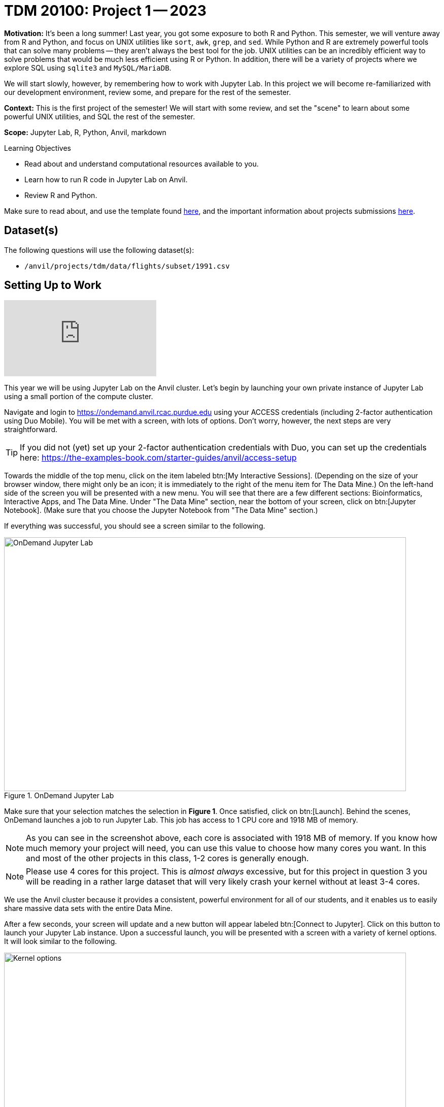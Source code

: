= TDM 20100: Project 1 -- 2023

**Motivation:** It’s been a long summer! Last year, you got some exposure to both R and Python. This semester, we will venture away from R and Python, and focus on UNIX utilities like `sort`, `awk`, `grep`, and `sed`. While Python and R are extremely powerful tools that can solve many problems — they aren’t always the best tool for the job. UNIX utilities can be an incredibly efficient way to solve problems that would be much less efficient using R or Python. In addition, there will be a variety of projects where we explore SQL using `sqlite3` and `MySQL/MariaDB`.

We will start slowly, however, by remembering how to work with Jupyter Lab. In this project we will become re-familiarized with our development environment, review some, and prepare for the rest of the semester.

**Context:** This is the first project of the semester! We will start with some review, and set the "scene" to learn about some powerful UNIX utilities, and SQL the rest of the semester.

**Scope:** Jupyter Lab, R, Python, Anvil, markdown

.Learning Objectives
****
- Read about and understand computational resources available to you.
- Learn how to run R code in Jupyter Lab on Anvil.
- Review R and Python.
****

Make sure to read about, and use the template found xref:templates.adoc[here], and the important information about projects submissions xref:submissions.adoc[here].

== Dataset(s)

The following questions will use the following dataset(s):

- `/anvil/projects/tdm/data/flights/subset/1991.csv`

== Setting Up to Work

++++
<iframe id="kaltura_player" src="https://cdnapisec.kaltura.com/p/983291/sp/98329100/embedIframeJs/uiconf_id/29134031/partner_id/983291?iframeembed=true&playerId=kaltura_player&entry_id=1_oh68a738&flashvars[streamerType]=auto&amp;flashvars[localizationCode]=en&amp;flashvars[leadWithHTML5]=true&amp;flashvars[sideBarContainer.plugin]=true&amp;flashvars[sideBarContainer.position]=left&amp;flashvars[sideBarContainer.clickToClose]=true&amp;flashvars[chapters.plugin]=true&amp;flashvars[chapters.layout]=vertical&amp;flashvars[chapters.thumbnailRotator]=false&amp;flashvars[streamSelector.plugin]=true&amp;flashvars[EmbedPlayer.SpinnerTarget]=videoHolder&amp;flashvars[dualScreen.plugin]=true&amp;flashvars[Kaltura.addCrossoriginToIframe]=true&amp;&wid=1_aheik41m" allowfullscreen webkitallowfullscreen mozAllowFullScreen allow="autoplay *; fullscreen *; encrypted-media *" sandbox="allow-downloads allow-forms allow-same-origin allow-scripts allow-top-navigation allow-pointer-lock allow-popups allow-modals allow-orientation-lock allow-popups-to-escape-sandbox allow-presentation allow-top-navigation-by-user-activation" frameborder="0" title="TDM 10100 Project 13 Question 1"></iframe>
++++


This year we will be using Jupyter Lab on the Anvil cluster. Let's begin by launching your own private instance of Jupyter Lab using a small portion of the compute cluster.

Navigate and login to https://ondemand.anvil.rcac.purdue.edu using your ACCESS credentials (including 2-factor authentication using Duo Mobile). You will be met with a screen, with lots of options. Don't worry, however, the next steps are very straightforward.

[TIP]
====
If you did not (yet) set up your 2-factor authentication credentials with Duo, you can set up the credentials here: https://the-examples-book.com/starter-guides/anvil/access-setup
====

Towards the middle of the top menu, click on the item labeled btn:[My Interactive Sessions].  (Depending on the size of your browser window, there might only be an icon; it is immediately to the right of the menu item for The Data Mine.)  On the left-hand side of the screen you will be presented with a new menu. You will see that there are a few different sections: Bioinformatics, Interactive Apps, and The Data Mine. Under "The Data Mine" section, near the bottom of your screen, click on btn:[Jupyter Notebook].  (Make sure that you choose the Jupyter Notebook from "The Data Mine" section.)

If everything was successful, you should see a screen similar to the following.

image::figure01.webp[OnDemand Jupyter Lab, width=792, height=500, loading=lazy, title="OnDemand Jupyter Lab"]

Make sure that your selection matches the selection in **Figure 1**. Once satisfied, click on btn:[Launch]. Behind the scenes, OnDemand launches a job to run Jupyter Lab. This job has access to 1 CPU core and 1918 MB of memory. 

[NOTE]
====
As you can see in the screenshot above, each core is associated with 1918 MB of memory. If you know how much memory your project will need, you can use this value to choose how many cores you want. In this and most of the other projects in this class, 1-2 cores is generally enough.
====

[NOTE]
====
Please use 4 cores for this project. This is _almost always_ excessive, but for this project in question 3 you will be reading in a rather large dataset that will very likely crash your kernel without at least 3-4 cores.
====

We use the Anvil cluster because it provides a consistent, powerful environment for all of our students, and it enables us to easily share massive data sets with the entire Data Mine.

After a few seconds, your screen will update and a new button will appear labeled btn:[Connect to Jupyter]. Click on this button to launch your Jupyter Lab instance. Upon a successful launch, you will be presented with a screen with a variety of kernel options. It will look similar to the following.

image::figure02.webp[Kernel options, width=792, height=500, loading=lazy, title="Kernel options"]

There are 2 primary options that you will need to know about.

seminar::
The `seminar` kernel runs Python code but also has the ability to run R code or SQL queries in the same environment.

[TIP]
====
To learn more about how to run R code or SQL queries using this kernel, see https://the-examples-book.com/projects/templates[our template page].
====

seminar-r::
The `seminar-r` kernel is intended for projects that **only** use R code. When using this environment, you will not need to prepend `%%R` to the top of each code cell.

For now, let's focus on the `seminar` kernel. Click on btn:[seminar], and a fresh notebook will be created for you. 


The first step to starting any project should be to download and/or copy https://the-examples-book.com/projects/_attachments/project_template.ipynb[our project template] (which can also be found on Anvil at `/anvil/projects/tdm/etc/project_template.ipynb`). 

Open the project template and save it into your home directory, in a new notebook named `firstname-lastname-project01.ipynb`. 

There are 2 main types of cells in a notebook: code cells (which contain code which you can run), and markdown cells (which contain comments about your work).

Fill out the project template, replacing the default text with your own information, and transferring all work you've done up until this point into your new notebook. If a category is not applicable to you (for example, if you did _not_ work on this project with someone else), put N/A. 

[TIP]
====
Make sure to read about and use the template found xref:templates.adoc[here], and the important information about projects submissions xref:submissions.adoc[here].
====

== Questions

=== Question 1 (1 pt)
[upperalpha]
.. How many cores and how much memory (in GB) does Anvil's sub-cluster A have? (0.5 pts)
.. How many cores and how much memory (in GB) does your personal computer have? (0.5 pts)

For this course, projects will be solved using the https://www.rcac.purdue.edu/compute/anvil[Anvil computing cluster].

Each _cluster_ is a collection of nodes. Each _node_ is an individual machine, with a processor and memory (often called RAM, or Random Access Memory). Use the information on the provided webpages to calculate how many cores and how much memory is available _in total_ for Anvil's "sub-cluster A".

Take a minute and figure out how many cores and how much memory is available on your own computer. If you do not have a computer of your own, work with a friend to see how many cores there are, and how much memory is available, on their computer.

[TIP]
====
Information about the core and memory capacity of Anvil "sub-clusters" can be found https://www.rcac.purdue.edu/compute/anvil[here]. 

Information about the core and memory capacity of your computer is typically found in the "About this PC" section of your computer's settings.
====

.Items to submit
====
- A sentence (in a markdown cell) explaining how many cores and how much memory is available to Anvil sub-cluster A.
- A sentence (in a markdown cell) explaining how many cores and how much memory is available, in total, for your own computer.
====

=== Question 2 (1 pt)
[upperalpha]
.. Using Python, what is the name of the node on Anvil you are running on?
.. Using Bash, what is the name of the node on Anvil you are running on?
.. Using R, what is the name of the node on Anvil you are running on?

Our next step will be to test out our connection to the Anvil Computing Cluster! Run the following code snippets in a new cell. This code runs the `hostname` command and will reveal which node your Jupyter Lab instance is running on (in three different languages!). What is the name of the node on Anvil that you are running on?

[source,python]
----
import socket
print(socket.gethostname())
----

[source,r]
----
%%R

system("hostname", intern=TRUE)
----

[source,bash]
----
%%bash

hostname
----

[TIP]
====
To run the code in a code cell, you can either press kbd:[Ctrl+Enter] on your keyboard or click the small "Play" button in the notebook menu.
====

Check the results of each code snippet to ensure they all return the same hostname. Do they match? You may notice that `R` prints some extra "junk" output, while `bash` and `Python` do not. This is nothing to be concerned about as different languages can handle output differently, but it is good to take note of.

.Items to submit
====
- Code used to solve this problem, along with the output of running that code.
====

=== Question 3 (1 pt)
[upperalpha]
.. Run each of the example code snippets below, and include them and their output in your submission to get credit for this question.

++++
<iframe id="kaltura_player" src="https://cdnapisec.kaltura.com/p/983291/sp/98329100/embedIframeJs/uiconf_id/29134031/partner_id/983291?iframeembed=true&playerId=kaltura_player&entry_id=1_a5jgpsuy&flashvars[streamerType]=auto&amp;flashvars[localizationCode]=en&amp;flashvars[leadWithHTML5]=true&amp;flashvars[sideBarContainer.plugin]=true&amp;flashvars[sideBarContainer.position]=left&amp;flashvars[sideBarContainer.clickToClose]=true&amp;flashvars[chapters.plugin]=true&amp;flashvars[chapters.layout]=vertical&amp;flashvars[chapters.thumbnailRotator]=false&amp;flashvars[streamSelector.plugin]=true&amp;flashvars[EmbedPlayer.SpinnerTarget]=videoHolder&amp;flashvars[dualScreen.plugin]=true&amp;flashvars[Kaltura.addCrossoriginToIframe]=true&amp;&wid=1_aheik41m" allowfullscreen webkitallowfullscreen mozAllowFullScreen allow="autoplay *; fullscreen *; encrypted-media *" sandbox="allow-downloads allow-forms allow-same-origin allow-scripts allow-top-navigation allow-pointer-lock allow-popups allow-modals allow-orientation-lock allow-popups-to-escape-sandbox allow-presentation allow-top-navigation-by-user-activation" frameborder="0" title="TDM 10100 Project 13 Question 1"></iframe>
++++


[TIP]
====
Remember, in the upper right-hand corner of your notebook you will see the current kernel for the notebook, `seminar`. If you click on this name you will have the option to swap kernels out -- no need to do this now, but it is good to know!
====

In this course, we will be using Jupyter Lab with multiple different languages. Often, we will center a project around a specific language and choose the kernel for that langauge appropriately, but occasionally we may need to run a language in a kernel other than the one it is primarily built for. The solution to this is using line magic!

Line magic tells our code interpreter that we are using a language other than the default for our kernel (i.e. The `seminar` kernel we are currently using is expecting Python code, but we can tell it to expect R code instead.)

Line magic works by having the very first line in a code cell formatted like so:

`%%language`

Where `language` is the language we want to use. For example, if we wanted to run R code in our `seminar` kernel, we would use the following line magic:

`%%R`

Practice running the following examples, which include line magic where needed.

python::
[source,python]
----
import pandas as pd
df = pd.read_csv('/anvil/projects/tdm/data/flights/subset/1991.csv')
----

[source,python]
----
df[df["Month"]==12].head() # get all flights in December
----

SQL::
[source, ipython]
----
%sql sqlite:////anvil/projects/tdm/data/movies_and_tv/imdb.db
----

[source, sql]
----
%%sql

-- get all episodes called "Finale"
SELECT * 
FROM episodes AS e 
INNER JOIN titles AS t 
ON t.title_id = e.episode_title_id 
WHERE t.primary_title = 'Finale'
LIMIT 5; 
----

bash::
[source,bash]
----
%%bash

names="John Doe;Bill Withers;Arthur Morgan;Mary Jane;Rick Ross;John Marston"
echo $names | cut -d ';' -f 3
echo $names | cut -d ';' -f 6
----


[NOTE]
====
In the above examples you will see lines such as `%%R` or `%%sql`. These are called "Line Magic". They allow you to run non-Python code in the `seminar` kernel. In order for line magic to work, it MUST be on the first line of the code cell it is being used in (before any comments or any code in that cell).

In the future, you will likely stick to using the kernel that matches the project language, but we wanted you to have a demonstration about "line magic" in Project 1.  Line magic is a handy trick to know!

To learn more about how to run various types of code using the `seminar` kernel, see https://the-examples-book.com/projects/templates[our template page].
====

.Items to submit
====
- Code from the examples above, and the outputs produced by running that code.
====

=== Question 4 (1 pt)
[upperalpha]
.. How many code cells are there in the default template? (0.5 pts)
.. How many markdown cells are there in the default template? (0.5 pts)

As we mentioned in the `Setting Up` section of this project, there are 2 main types of cells in a notebook: code cells (which contain code which you can run), and markdown cells (which contain markdown text which you can render into nicely formatted text). How many cells of each type are there in this template by default?

.Items to submit
====
- The number of cells of each type in the default template, in a markdown cell.
====

=== Question 5 (1 pt)
[upperalpha]
.. Create an unordered list of at least 3 of your favorite interests. Italicize at least one of these. (0.5 pts)
.. Create an ordered list of at least 3 of your favorite interests. Embolden at least one of these, and make at least one other item formatted like `code`. (0.5 pts)

Markdown is well worth learning about. You may already be familiar with it, but more practice never hurts, and there are plenty of niche tricks you may not know!

[TIP]
====
For those new to Markdown, please review this https://www.markdownguide.org/cheat-sheet/[cheat sheet]!
====

Create a Markdown cell in your notebook. For this question, we would like you to create two lists as follows.

Firstly, create an _unordered_ list of at least 3 of your favorite interests (some examples could include sports, animals, music, etc.). Within this list, _italicize_ at least one item.

Secondly, create an _ordered_ list that orders the items in your previous list, from most favorite to least favorite. In this list, **embolden** at least one item, and make at least one other item formatted like `code`.

[TIP]
====
Don't forget to "run" your markdown cells by clicking the small "Play" button in the notebook menu. Running a markdown cell will render the text in the cell with all of the formatting you specified. Your unordered lists will be bulleted and your ordered lists will be numbered. 
====

.Items to submit
====
- Unordered list of 3+ items with at least one _italicized_ item.
- Ordered list of 3+ items with at least one **emboldened** item and at least one `code` item.
====

=== Question 6 (1 pt)
[upperalpha]
.. Write your own LinkedIn "About" section using Markdown that includes a header, body text that you would be comfortable adding to your LinkedIn account, and at least one link using Markdown syntax. 

Browse https://www.linkedin.com and read some profiles. Pay special attention to accounts with an "About" section. Write your own personal "About" section using Markdown in a new Markdown cell, with the following features:

- A header for this section (your choice of size) that says "About". 
- The body text of your personal "About" section that you would feel comfortable uploading to LinkedIn. 
- In the body text of your "About" section, _for the sake of learning markdown_, include at least 1 link using Markdown's link syntax.

[TIP]
====
A Markdown header is a line of text at the top of a Markdown cell that begins with one or more `#`. 
====

.Items to submit
====
- A markdown cell containing your LinkedIn "About" entry, as described above.
====

=== Question 7 (2 pts)
[upperalpha]
- Create a function in Python to print the median, mean, and standard deviation of the `DepDelay` column in our dataset, along with the shape of the `/anvil/projects/tdm/data/flights/subset/1991.csv` dataset overall. (1 pt)
- Create an R function to print the median, mean, and standard deviation of the `DepDelay` column in our dataset, along with the shape of the `/anvil/projects/tdm/data/flights/subset/1991.csv` dataset overall. (1 pt)

This question may seem a bit difficult at first, but these are all concepts we covered in the 100 level of the class! Remember, your previous projects are still on Anvil (assuming you haven't deleted/overwritten them) and can be a great resource to look back on. You may also look back at the previous 100 level project instructions on The Examples Book.

Using `pandas` in Python, create a function that takes a dataframe as input and prints the shape of the dataframe along with the mean, median, and standard deviation of the `DepDelay` column of that dataframe. Print your results formatted as follows:

```
MyDF Summary Statistics ---
Shape: (rows, columns)
Mean: 123.456
Median: 123.456
Standard Deviation: 123.456
---------------------------
```

Then, recreate your function but this time using R. Remember that you will need to use the `%%R` line magic at the top of your cell to tell the kernel that you are using R code. You should not need to import any libraries in order to do this.

[TIP]
====
The `R` equivalent of `print()` is `cat()`.
====

[NOTE]
====
It is not important that your function output is formatted the exact same as ours. What is important, however, is that any printing that occurs in your code is neat and well formatted. If it is hard for the graders to read, you may lose points. Do your best and we will always work together to improve things.
====

Make sure your code is complete, and well-commented. Double check that both functions return the same values as a built-in sanity check for your code.

.Items to submit
====
- Python Function to print median, mean, and standard deviation of the `DepDelay` column of our dataset, along with the shape of the dataset.
- R Function to print median, mean, and standard deviation of the `DepDelay` column of our dataset, along with the shape of the dataset.
====

=== Submitting your Work

++++
<iframe id="kaltura_player" src="https://cdnapisec.kaltura.com/p/983291/sp/98329100/embedIframeJs/uiconf_id/29134031/partner_id/983291?iframeembed=true&playerId=kaltura_player&entry_id=1_sqb5pu0f&flashvars[streamerType]=auto&amp;flashvars[localizationCode]=en&amp;flashvars[leadWithHTML5]=true&amp;flashvars[sideBarContainer.plugin]=true&amp;flashvars[sideBarContainer.position]=left&amp;flashvars[sideBarContainer.clickToClose]=true&amp;flashvars[chapters.plugin]=true&amp;flashvars[chapters.layout]=vertical&amp;flashvars[chapters.thumbnailRotator]=false&amp;flashvars[streamSelector.plugin]=true&amp;flashvars[EmbedPlayer.SpinnerTarget]=videoHolder&amp;flashvars[dualScreen.plugin]=true&amp;flashvars[Kaltura.addCrossoriginToIframe]=true&amp;&wid=1_aheik41m" allowfullscreen webkitallowfullscreen mozAllowFullScreen allow="autoplay *; fullscreen *; encrypted-media *" sandbox="allow-downloads allow-forms allow-same-origin allow-scripts allow-top-navigation allow-pointer-lock allow-popups allow-modals allow-orientation-lock allow-popups-to-escape-sandbox allow-presentation allow-top-navigation-by-user-activation" frameborder="0" title="TDM 10100 Project 13 Question 1"></iframe>
++++


Congratulations, you just finished your first assignment for this class! Now that we've written some code and added some markdown cells to explain what we did, we are ready to submit our assignment. For this course, we will turn in a variety of files, depending on the project.

We will always require a Jupyter Notebook file. Jupyter Notebook files end in `.ipynb`. This is our "source of truth" and what the graders will turn to first when grading. 

[WARNING]
====
You _must_ double check your `.ipynb` after submitting it in gradescope. A _very_ common mistake is to assume that your `.ipynb` file has been rendered properly and contains your code, markdown, and code output, when in fact it does not. **Please** take the time to double check your work. See https://the-examples-book.com/projects/submissions[here] for instructions on how to double check this.

You **will not** receive full credit if your `.ipynb` file does not contain all of the information you expect it to, or it does not render properly in gradescope. Please ask a TA if you need help with this.
====

A `.ipynb` file is generated by first running every cell in the notebook (which can be done quickly by pressing the "double play" button along the top of the page), and then clicking the "Download" button from menu:File[Download].

In addition to the `.ipynb` file, an additional file should be included for each programming language in the project containing all of the code from that langauge that is in the project. A full list of files required for the submission will be listed at the bottom of the project page.

Let's practice. Take the R code from this project and copy and paste it into a text file with the `.R` extension. Call it `firstname-lastname-project01.R`. Do the same for each programming language, and ensure that all files in the submission requirements below are included. Once complete, submit all files as named and listed below to Gradescope.

.Items to submit
====
- `firstname-lastname-project01.ipynb`.
- `firstname-lastname-project01.R`.
- `firstname-lastname-project01.py`.
- `firstname-lastname-project01.sql`.
- `firstname-lastname-project01.sh`.
====

[WARNING]
====
_Please_ make sure to double check that your submission is complete, and contains all of your code and output before submitting. If you are on a spotty internet connection, it is recommended to download your submission after submitting it to make sure what you _think_ you submitted, was what you _actually_ submitted.
                                                                                                                             
In addition, please review our xref:submissions.adoc[submission guidelines] before submitting your project.
====

Here is the Zoom recording of the 4:30 PM discussion with students from 21 August 2023:

++++
<iframe id="kaltura_player" src="https://cdnapisec.kaltura.com/p/983291/sp/98329100/embedIframeJs/uiconf_id/29134031/partner_id/983291?iframeembed=true&playerId=kaltura_player&entry_id=1_agzo9vu2&flashvars[streamerType]=auto&amp;flashvars[localizationCode]=en&amp;flashvars[leadWithHTML5]=true&amp;flashvars[sideBarContainer.plugin]=true&amp;flashvars[sideBarContainer.position]=left&amp;flashvars[sideBarContainer.clickToClose]=true&amp;flashvars[chapters.plugin]=true&amp;flashvars[chapters.layout]=vertical&amp;flashvars[chapters.thumbnailRotator]=false&amp;flashvars[streamSelector.plugin]=true&amp;flashvars[EmbedPlayer.SpinnerTarget]=videoHolder&amp;flashvars[dualScreen.plugin]=true&amp;flashvars[Kaltura.addCrossoriginToIframe]=true&amp;&wid=1_aheik41m" allowfullscreen webkitallowfullscreen mozAllowFullScreen allow="autoplay *; fullscreen *; encrypted-media *" sandbox="allow-downloads allow-forms allow-same-origin allow-scripts allow-top-navigation allow-pointer-lock allow-popups allow-modals allow-orientation-lock allow-popups-to-escape-sandbox allow-presentation allow-top-navigation-by-user-activation" frameborder="0" title="TDM 10100 Project 13 Question 1"></iframe>
++++
